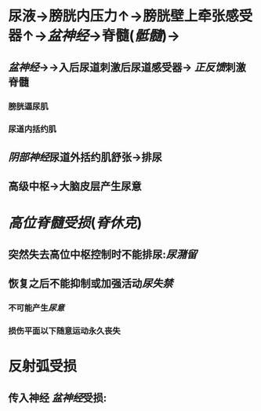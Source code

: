* 尿液→膀胱内压力↑→膀胱壁上牵张感受器↑→[[盆神经]]→脊髓([[骶髓]])→
** [[盆神经]]→→入后尿道刺激后尿道感受器→ [[正反馈]]刺激脊髓
*** 膀胱逼尿肌
*** 尿道内括约肌
** [[阴部神经]]尿道外括约肌舒张→排尿
** 高级中枢→大脑皮层产生尿意
* [[高位脊髓受损]]([[脊休克]])
** 突然失去高位中枢控制时不能排尿:[[尿潴留]]
** 恢复之后不能抑制或加强活动[[尿失禁]]
*** 不可能产生[[尿意]]
*** 损伤平面以下随意运动永久丧失
* 反射弧受损
** 传入神经 [[盆神经]]受损: